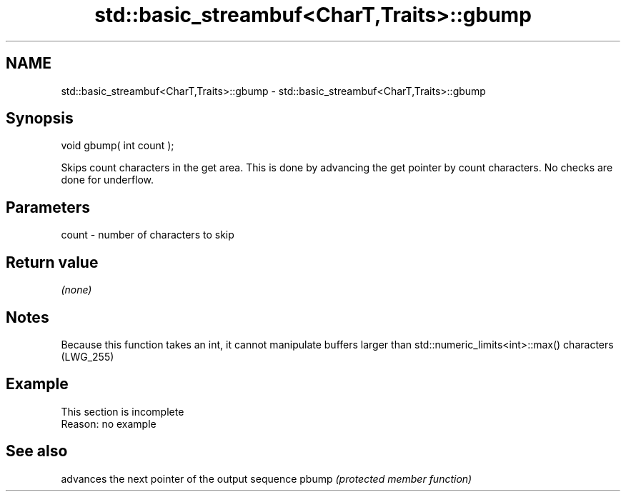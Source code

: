 .TH std::basic_streambuf<CharT,Traits>::gbump 3 "2020.03.24" "http://cppreference.com" "C++ Standard Libary"
.SH NAME
std::basic_streambuf<CharT,Traits>::gbump \- std::basic_streambuf<CharT,Traits>::gbump

.SH Synopsis

void gbump( int count );

Skips count characters in the get area. This is done by advancing the get pointer by count characters. No checks are done for underflow.

.SH Parameters


count - number of characters to skip


.SH Return value

\fI(none)\fP

.SH Notes

Because this function takes an int, it cannot manipulate buffers larger than std::numeric_limits<int>::max() characters (LWG_255)

.SH Example


 This section is incomplete
 Reason: no example


.SH See also


      advances the next pointer of the output sequence
pbump \fI(protected member function)\fP




